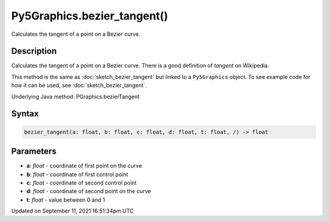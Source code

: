 Py5Graphics.bezier_tangent()
============================

Calculates the tangent of a point on a Bezier curve.

Description
-----------

Calculates the tangent of a point on a Bezier curve. There is a good definition of *tangent* on Wikipedia.

This method is the same as :doc:`sketch_bezier_tangent` but linked to a ``Py5Graphics`` object. To see example code for how it can be used, see :doc:`sketch_bezier_tangent`.

Underlying Java method: PGraphics.bezierTangent

Syntax
------

.. code:: python

    bezier_tangent(a: float, b: float, c: float, d: float, t: float, /) -> float

Parameters
----------

* **a**: `float` - coordinate of first point on the curve
* **b**: `float` - coordinate of first control point
* **c**: `float` - coordinate of second control point
* **d**: `float` - coordinate of second point on the curve
* **t**: `float` - value between 0 and 1


Updated on September 11, 2021 16:51:34pm UTC

